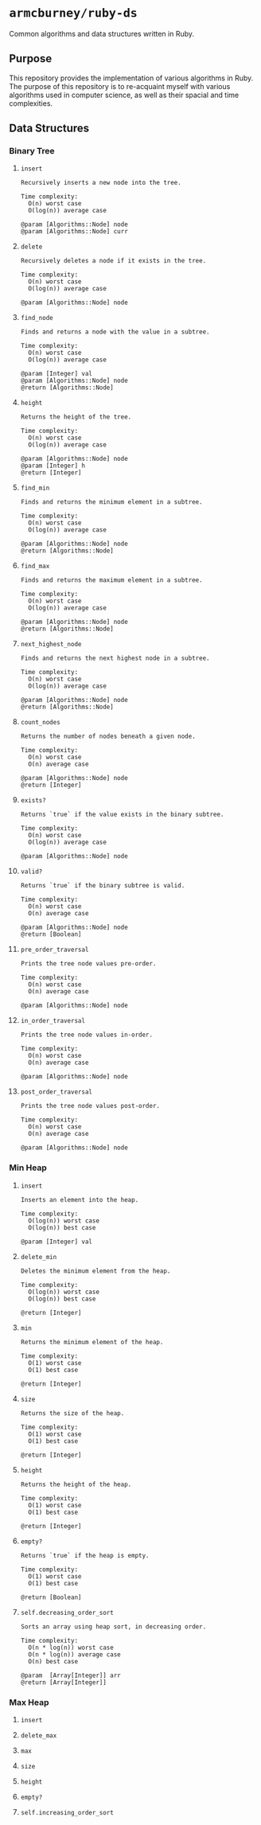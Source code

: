 * =armcburney/ruby-ds=
Common algorithms and data structures written in Ruby.

** Purpose
This repository provides the implementation of various algorithms in Ruby. The
purpose of this repository is to re-acquaint myself with various algorithms used
in computer science, as well as their spacial and time complexities.

** Data Structures
*** Binary Tree
**** =insert=
#+BEGIN_SRC
Recursively inserts a new node into the tree.

Time complexity:
  O(n) worst case
  O(log(n)) average case

@param [Algorithms::Node] node
@param [Algorithms::Node] curr
#+END_SRC

**** =delete=
#+BEGIN_SRC
Recursively deletes a node if it exists in the tree.

Time complexity:
  O(n) worst case
  O(log(n)) average case

@param [Algorithms::Node] node
#+END_SRC

**** =find_node=
#+BEGIN_SRC
Finds and returns a node with the value in a subtree.

Time complexity:
  O(n) worst case
  O(log(n)) average case

@param [Integer] val
@param [Algorithms::Node] node
@return [Algorithms::Node]
#+END_SRC

**** =height=
#+BEGIN_SRC
Returns the height of the tree.

Time complexity:
  O(n) worst case
  O(log(n)) average case

@param [Algorithms::Node] node
@param [Integer] h
@return [Integer]
#+END_SRC

**** =find_min=
#+BEGIN_SRC
Finds and returns the minimum element in a subtree.

Time complexity:
  O(n) worst case
  O(log(n)) average case

@param [Algorithms::Node] node
@return [Algorithms::Node]
#+END_SRC

**** =find_max=
#+BEGIN_SRC
Finds and returns the maximum element in a subtree.

Time complexity:
  O(n) worst case
  O(log(n)) average case

@param [Algorithms::Node] node
@return [Algorithms::Node]
#+END_SRC

**** =next_highest_node=
#+BEGIN_SRC
Finds and returns the next highest node in a subtree.

Time complexity:
  O(n) worst case
  O(log(n)) average case

@param [Algorithms::Node] node
@return [Algorithms::Node]
#+END_SRC

**** =count_nodes=
#+BEGIN_SRC
Returns the number of nodes beneath a given node.

Time complexity:
  O(n) worst case
  O(n) average case

@param [Algorithms::Node] node
@return [Integer]
#+END_SRC

**** =exists?=
#+BEGIN_SRC
Returns `true` if the value exists in the binary subtree.

Time complexity:
  O(n) worst case
  O(log(n)) average case

@param [Algorithms::Node] node
#+END_SRC

**** =valid?=
#+BEGIN_SRC
Returns `true` if the binary subtree is valid.

Time complexity:
  O(n) worst case
  O(n) average case

@param [Algorithms::Node] node
@return [Boolean]
#+END_SRC

**** =pre_order_traversal=
#+BEGIN_SRC
Prints the tree node values pre-order.

Time complexity:
  O(n) worst case
  O(n) average case

@param [Algorithms::Node] node
#+END_SRC

**** =in_order_traversal=
#+BEGIN_SRC
Prints the tree node values in-order.

Time complexity:
  O(n) worst case
  O(n) average case

@param [Algorithms::Node] node
#+END_SRC

**** =post_order_traversal=
#+BEGIN_SRC
Prints the tree node values post-order.

Time complexity:
  O(n) worst case
  O(n) average case

@param [Algorithms::Node] node
#+END_SRC

*** Min Heap
**** =insert=
#+BEGIN_SRC
Inserts an element into the heap.

Time complexity:
  O(log(n)) worst case
  O(log(n)) best case

@param [Integer] val
#+END_SRC

**** =delete_min=
#+BEGIN_SRC
Deletes the minimum element from the heap.

Time complexity:
  O(log(n)) worst case
  O(log(n)) best case

@return [Integer]
#+END_SRC

**** =min=
#+BEGIN_SRC
Returns the minimum element of the heap.

Time complexity:
  O(1) worst case
  O(1) best case

@return [Integer]
#+END_SRC

**** =size=
#+BEGIN_SRC
Returns the size of the heap.

Time complexity:
  O(1) worst case
  O(1) best case

@return [Integer]
#+END_SRC

**** =height=
#+BEGIN_SRC
Returns the height of the heap.

Time complexity:
  O(1) worst case
  O(1) best case

@return [Integer]
#+END_SRC

**** =empty?=
#+BEGIN_SRC
Returns `true` if the heap is empty.

Time complexity:
  O(1) worst case
  O(1) best case

@return [Boolean]
#+END_SRC

**** =self.decreasing_order_sort=
#+BEGIN_SRC
Sorts an array using heap sort, in decreasing order.

Time complexity:
  O(n * log(n)) worst case
  O(n * log(n)) average case
  O(n) best case

@param  [Array[Integer]] arr
@return [Array[Integer]]
#+END_SRC

*** Max Heap
**** =insert=
**** =delete_max=
**** =max=
**** =size=
**** =height=
**** =empty?=
**** =self.increasing_order_sort=
